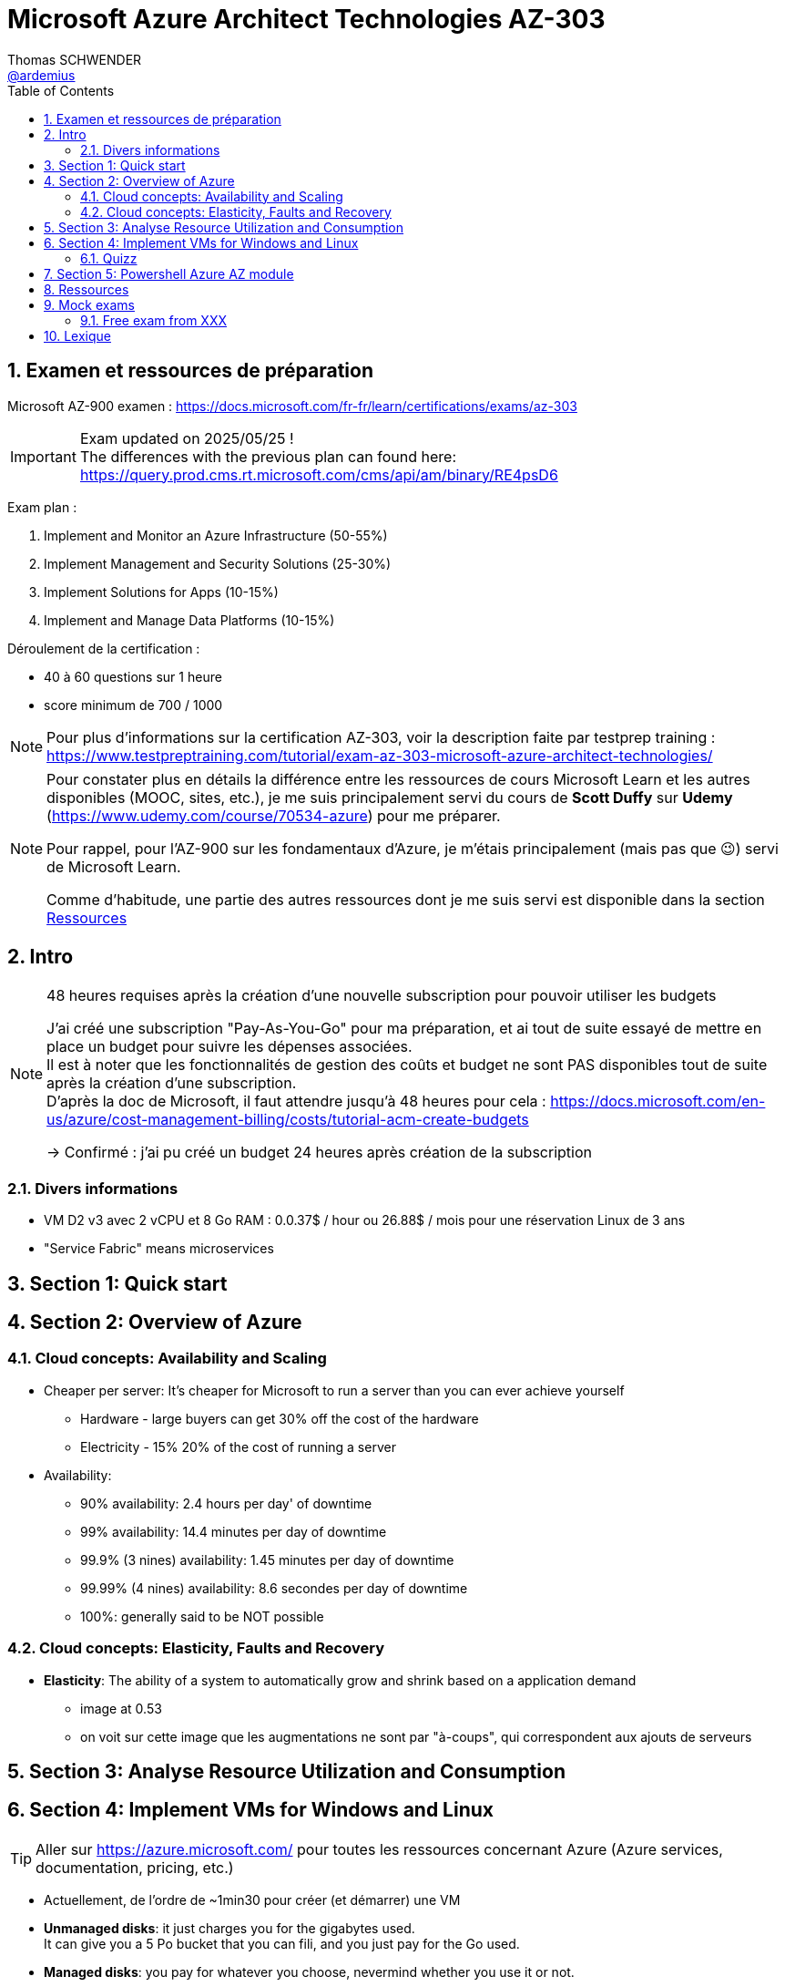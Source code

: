 = Microsoft Azure Architect Technologies AZ-303
Thomas SCHWENDER <https://github.com/ardemius[@ardemius]>
// Handling GitHub admonition blocks icons
ifndef::env-github[:icons: font]
ifdef::env-github[]
:status:
:outfilesuffix: .adoc
:caution-caption: :fire:
:important-caption: :exclamation:
:note-caption: :paperclip:
:tip-caption: :bulb:
:warning-caption: :warning:
endif::[]
:imagesdir: ./images
:source-highlighter: highlightjs
// Next 2 ones are to handle line breaks in some particular elements (list, footnotes, etc.)
:lb: pass:[<br> +]
:sb: pass:[<br>]
// check https://github.com/Ardemius/personal-wiki/wiki/AsciiDoctor-tips for tips on table of content in GitHub
:toc: macro
:toclevels: 4
// To number the sections of the table of contents
:sectnums:
// To turn off figure caption labels and numbers
:figure-caption!:
// Same for examples
//:example-caption!:
// To turn off ALL captions
// :caption:

toc::[]

== Examen et ressources de préparation

Microsoft AZ-900 examen : https://docs.microsoft.com/fr-fr/learn/certifications/exams/az-303

[IMPORTANT] 
====
Exam updated on 2025/05/25 ! +
The differences with the previous plan can found here: https://query.prod.cms.rt.microsoft.com/cms/api/am/binary/RE4psD6
====

Exam plan : 

    1. Implement and Monitor an Azure Infrastructure (50-55%)
    2. Implement Management and Security Solutions (25-30%)
    3. Implement Solutions for Apps (10-15%)
    4. Implement and Manage Data Platforms (10-15%)

Déroulement de la certification :

    * 40 à 60 questions sur 1 heure
    * score minimum de 700 / 1000

NOTE: Pour plus d'informations sur la certification AZ-303, voir la description faite par testprep training : https://www.testpreptraining.com/tutorial/exam-az-303-microsoft-azure-architect-technologies/

[NOTE]
====
Pour constater plus en détails la différence entre les ressources de cours Microsoft Learn et les autres disponibles (MOOC, sites, etc.), je me suis principalement servi du cours de *Scott Duffy* sur *Udemy* (https://www.udemy.com/course/70534-azure) pour me préparer.

Pour rappel, pour l'AZ-900 sur les fondamentaux d'Azure, je m'étais principalement (mais pas que 😉) servi de Microsoft Learn.

Comme d'habitude, une partie des autres ressources dont je me suis servi est disponible dans la section link:#_ressources[Ressources]
====

== Intro

.48 heures requises après la création d'une nouvelle subscription pour pouvoir utiliser les budgets
[NOTE]
====
J'ai créé une subscription "Pay-As-You-Go" pour ma préparation, et ai tout de suite essayé de mettre en place un budget pour suivre les dépenses associées. +
Il est à noter que les fonctionnalités de gestion des coûts et budget ne sont PAS disponibles tout de suite après la création d'une subscription. +
D'après la doc de Microsoft, il faut attendre jusqu'à 48 heures pour cela : https://docs.microsoft.com/en-us/azure/cost-management-billing/costs/tutorial-acm-create-budgets

-> Confirmé : j'ai pu créé un budget 24 heures après création de la subscription
====

=== Divers informations

* VM D2 v3 avec 2 vCPU et 8 Go RAM : 0.0.37$ / hour ou 26.88$ / mois pour une réservation Linux de 3 ans
* "Service Fabric" means microservices

== Section 1: Quick start

== Section 2: Overview of Azure 

=== Cloud concepts: Availability and Scaling

* Cheaper per server: It's cheaper for Microsoft to run a server than you can ever achieve yourself
    ** Hardware - large buyers can get 30% off the cost of the hardware
    ** Electricity - 15% 20% of the cost of running a server

* Availability:
    ** 90% availability: 2.4 hours per day' of downtime
    ** 99% availability: 14.4 minutes per day of downtime
    ** 99.9% (3 nines) availability: 1.45 minutes per day of downtime
    ** 99.99% (4 nines) availability: 8.6 secondes per day of downtime
    ** 100%: generally said to be NOT possible

=== Cloud concepts: Elasticity, Faults and Recovery

* *Elasticity*: The ability of a system to automatically grow and shrink based on a application demand
    ** image at 0.53
    ** on voit sur cette image que les augmentations ne sont par "à-coups", qui correspondent aux ajouts de serveurs

== Section 3: Analyse Resource Utilization and Consumption

== Section 4: Implement VMs for Windows and Linux

TIP: Aller sur https://azure.microsoft.com/ pour toutes les ressources concernant Azure (Azure services, documentation, pricing, etc.)

* Actuellement, de l'ordre de ~1min30 pour créer (et démarrer) une VM

* *Unmanaged disks*: it just charges you for the gigabytes used. +
It can give you a 5 Po bucket that you can fili, and you just pay for the Go used.
* *Managed disks*: you pay for whatever you choose, nevermind whether you use it or not.

* *Disks are now encrypted by default*.
    ** So if you want to make a copy of the VHD encrypted file, we will need the key (stored apart from the data) to be able to read the data.

* Using some additional disks, that we can *detach* and *reattach* to some other VM, can be a good way to share data between VMs.

* On ne peut pas placer une VM dans un Availability Set *après* sa création, il faut le faire à ce moment.

* You need a *load balancer* to distribute equally the traffic between VMs running in different Availability Zones.

* A *Virtual machine scale set* (or scaleset) does not cost anything on top of the cost of the virtual machines. +
It's technically free, although you do have to pay for the VMs.
    ** *Reminder*: With all VMs configured the same, virtual machine scale sets are designed to support *true autoscale*.

* In *Linux*, disk are not encrypted with BitLocker, but with *D Encrypt*.
* For *instanciation* purpose *Linux* uses *"cloud-init"* instead of Powershell scripts

==== Quizz
I
* Question 1: +
You have a set of virtual machines that are hosting mission-critical applications. You have to ensure the experience of virtual machines experiences as little downtime as possible. +
Which of the following can you use to maintain application performance across an identical set of Virtual Machines?

    ** Scale sets : *GOOD ONE !*
        *** If you have an identical set of virtual machines, you can use Virtual Machine scale sets and scaling conditions to maintain application performance.
    ** Availability sets
    ** Availability zones
    ** Azure Functions

* Question 2: +
You are planning the move of some app to Azure. You create a network security group (NSG). You need to recommend a solution to provide users with access to the app. What should you recommend?

    ** Create an outgoing security rule for port 443 from the Internet. Associate the Network Security Group to all the subnets
    ** Create an incoming security rule for port 443 from the Internet. Associate the Network Security Group to all the subnets
    ** Create an incoming security rule for port 443 from the Internet. Associate the Network Security Group to the subnet that contains the web servers : *GOOD ONE !*
        *** If you have a Network Security group, change the Incoming rules to allow port 443. This is so that users from the Internet can access the web server on the secure port 443.
    ** Create an outgoing security rule for port 443 from the Internet. Associate the Network Security Group to the subnet that contains the web servers

* Question 3: +
You have a set of virtual machines that are hosting mission-critical applications. You have to ensure the experience of virtual machines as little downtime as possible. +
Which of the following can you use to maintain application availability when an Azure datacenter fails?

    ** Scale sets
    **Availability sets
    ** Availability zones : *GOOD ONE !*
        *** You can use Availability zones to help protect against datacenter level failures.
    ** Azure Functions

* Question 4:
The following requirements need to be met for the Virtual Machine. +
The underlying data disks for the Virtual Machine need to be encrypted. +
The company does not want to store the encryption keys locally. +
Which of the following would be used for the management of the encryption keys?

    ** Azure CosmoSDB
    ** Azure Storage Account
    ** Azure Key Vault : *GOOD ONE !*
        *** You should use the Azure key vault service for managing the encryption keys.
    ** Azure AD

== Section 5: Powershell Azure AZ module

* End of 2018, Microsoft deprecated the *old version* of Azure PowerShell that was based on *AzureRM* module. +
Now as of 2019 and beyond, the new standard is based on *Az* module.

[NOTE]
====
To know your PowerShell version, use the PowerShell command `$PSVersionTable.PSVersion`.

    * 5.1.x versions are old ones, based on AzureRM
    * 6.2.x are the new ones, based on Az

To get all versions installed of your Az or AzureRM modules, you can use `Get-InstalledModule -Name <Az or AzureRM> -AllVersions | select Name, Version`
====

It's good to know that both exist *PowerShell* and *Azure extensions for PowerShell*

* To force an *update* of your Az module to the last one, you can use the command: `Install-Module -Name Az -AllowClobber -Scope CurrentUser
-Force`. +
BUT, there is a "trick”... In fact, you can't *UPDATE* an Az module, that's mandatorily (at least now, 2021/06) a new version that is installed next to the previous one. +
Meaning that, after running the previous command, if displaying all versions installed, you will get Az 2.3.2 AND AZ 2.5.0 (by example)
* It's NOT an issue to have 2 versions of Az modules on your system, as the import module command will *only use the most recent one*.

* Avant de pouvoir faire quoi que ce soit avec *Azure dans PowerShell*, il faut commencer par *se connecter* (log in), avec la commande `Connect-AzAccount` +
La commande retournera un code qu'il faudra rentrer sur le site https://microsoft.com/devicelogin pour pouvoir s'authentifier.























== Ressources

D'autres sites permettant de préparer la certification :

    * Le cours Udemy de Scott Duffy (payant) : https://www.udemy.com/course/70534-azure
    * Ce site d'un personne ayant réussi l'examen et donnant quelques conseils et ressources : https://www.programmingwithwolfgang.com/how-to-pass-az-303-and-az-304-certification-exams/

    * Learning paths on MS Learn : https://docs.microsoft.com/en-us/learn/certifications/exams/az-303#two-ways-to-prepare
    * MS Learn : https://docs.microsoft.com/en-us/learn/browse/?roles=administrator&products=azure
    * Azure Code Samples : https://azure.microsoft.com/en-us/resources/samples/?sort=0
    * Official Azure Documentation : https://docs.microsoft.com/en-us/azure/
    * Official Microsoft Azure YouTube Channel : https://www.youtube.com/user/windowsazure

Sites de *labs* et *workshops* pour pratiquer : 

    * Azure Citadel - Labs and Workshops : https://azurecitadel.com/
    * Microsoft Cloud Workshop - More labs and workshops : https://microsoftcloudworkshop.com/
    * Github AZ-303 from Microsoft Training : https://github.com/MicrosoftLearning/AZ-303-Microsoft-Azure-Architect-Technologies

Sites d'examens blancs (*mock exams*), questions / réponses pour s'entraîner : 

    * ExamTopics AZ-303 : https://www.examtopics.com/exams/microsoft/az-303/

== Mock exams

=== Free exam from XXX

----
Q1) Some question

 ✅ good
 ❌ bad


Q2) Some other question
----

== Lexique

[glossary]
XXX:: test






























